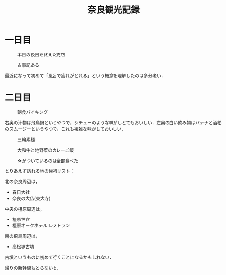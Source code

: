 #+title: 奈良観光記録

* 一日目
  #+caption: 本日の役目を終えた売店
  [[./images/mbtlink.jpg]]

  #+caption: 古事記ある
  [[./images/kojiki.jpg]]

  最近になって初めて「風呂で疲れがとれる」という概念を理解したのは多分老い．

* 二日目
  #+caption: 朝食バイキング
  #+attr_html: :width 700px  
  [[./images/breakfast.jpg]]

  右奥の汁物は飛鳥鍋というやつで，シチューのような味がしとてもおいしい．左奥の白い飲み物はバナナと酒粕のスムージーというやつで，これも複雑な味がしておいしい．

  #+caption: 三輪素麺
  #+attr_html: :width 700px  
  [[./images/somen.jpg]]

  #+caption: 大和牛と地野菜のカレーご飯
  #+attr_html: :width 700px  
  [[./images/curry.jpg]]

  #+caption: ☆がついているのは全部食べた
  #+attr_html: :width 700px  
  [[./images/map.jpg]] 

  とりあえず訪れる地の候補リスト：

  北の奈良周辺は，
  - 春日大社
  - 奈良の大仏(東大寺)

  中央の橿原周辺は，  
  - 橿原神宮
  - 橿原オークホテル レストラン

  南の飛鳥周辺は，  
  - 高松塚古墳

  古墳というものに初めて行くことになるかもしれない．

  帰りの新幹線もとらないと．  

#+options: toc:nil
#+options: num:nil
#+options: html-postamble:nil
#+HTML_HEAD: <style type="text/css">
#+HTML_HEAD: body {
#+HTML_HEAD:     max-width: 700px;
#+HTML_HEAD:     width: 100%;
#+HTML_HEAD:     margin: auto;
#+HTML_HEAD: }
#+HTML_HEAD: img {
#+HTML_HEAD:     max-width: 700px;
#+HTML_HEAD:     width: 100%;
#+HTML_HEAD: }
#+HTML_HEAD: </style>
